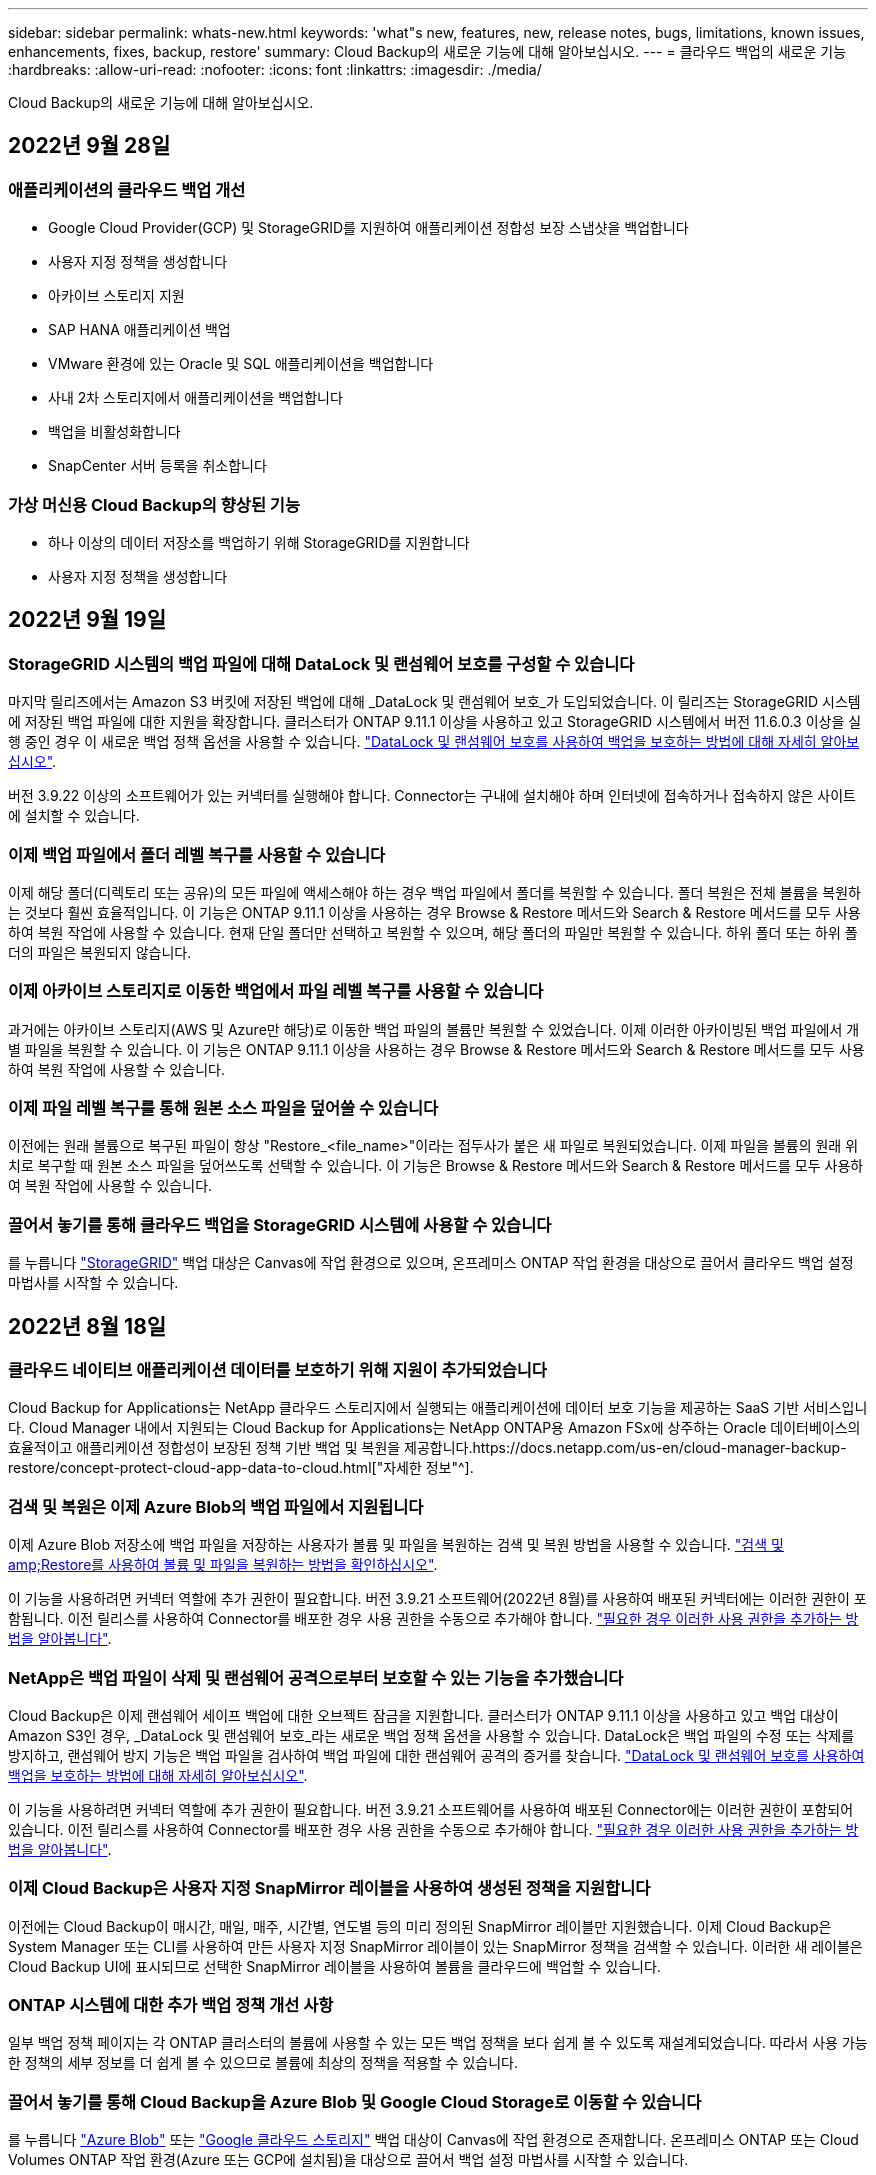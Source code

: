 ---
sidebar: sidebar 
permalink: whats-new.html 
keywords: 'what"s new, features, new, release notes, bugs, limitations, known issues, enhancements, fixes, backup, restore' 
summary: Cloud Backup의 새로운 기능에 대해 알아보십시오. 
---
= 클라우드 백업의 새로운 기능
:hardbreaks:
:allow-uri-read: 
:nofooter: 
:icons: font
:linkattrs: 
:imagesdir: ./media/


[role="lead"]
Cloud Backup의 새로운 기능에 대해 알아보십시오.



== 2022년 9월 28일



=== 애플리케이션의 클라우드 백업 개선

* Google Cloud Provider(GCP) 및 StorageGRID를 지원하여 애플리케이션 정합성 보장 스냅샷을 백업합니다
* 사용자 지정 정책을 생성합니다
* 아카이브 스토리지 지원
* SAP HANA 애플리케이션 백업
* VMware 환경에 있는 Oracle 및 SQL 애플리케이션을 백업합니다
* 사내 2차 스토리지에서 애플리케이션을 백업합니다
* 백업을 비활성화합니다
* SnapCenter 서버 등록을 취소합니다




=== 가상 머신용 Cloud Backup의 향상된 기능

* 하나 이상의 데이터 저장소를 백업하기 위해 StorageGRID를 지원합니다
* 사용자 지정 정책을 생성합니다




== 2022년 9월 19일



=== StorageGRID 시스템의 백업 파일에 대해 DataLock 및 랜섬웨어 보호를 구성할 수 있습니다

마지막 릴리즈에서는 Amazon S3 버킷에 저장된 백업에 대해 _DataLock 및 랜섬웨어 보호_가 도입되었습니다. 이 릴리즈는 StorageGRID 시스템에 저장된 백업 파일에 대한 지원을 확장합니다. 클러스터가 ONTAP 9.11.1 이상을 사용하고 있고 StorageGRID 시스템에서 버전 11.6.0.3 이상을 실행 중인 경우 이 새로운 백업 정책 옵션을 사용할 수 있습니다. https://docs.netapp.com/us-en/cloud-manager-backup-restore/concept-cloud-backup-policies.html#datalock-and-ransomware-protection["DataLock 및 랜섬웨어 보호를 사용하여 백업을 보호하는 방법에 대해 자세히 알아보십시오"^].

버전 3.9.22 이상의 소프트웨어가 있는 커넥터를 실행해야 합니다. Connector는 구내에 설치해야 하며 인터넷에 접속하거나 접속하지 않은 사이트에 설치할 수 있습니다.



=== 이제 백업 파일에서 폴더 레벨 복구를 사용할 수 있습니다

이제 해당 폴더(디렉토리 또는 공유)의 모든 파일에 액세스해야 하는 경우 백업 파일에서 폴더를 복원할 수 있습니다. 폴더 복원은 전체 볼륨을 복원하는 것보다 훨씬 효율적입니다. 이 기능은 ONTAP 9.11.1 이상을 사용하는 경우 Browse & Restore 메서드와 Search & Restore 메서드를 모두 사용하여 복원 작업에 사용할 수 있습니다. 현재 단일 폴더만 선택하고 복원할 수 있으며, 해당 폴더의 파일만 복원할 수 있습니다. 하위 폴더 또는 하위 폴더의 파일은 복원되지 않습니다.



=== 이제 아카이브 스토리지로 이동한 백업에서 파일 레벨 복구를 사용할 수 있습니다

과거에는 아카이브 스토리지(AWS 및 Azure만 해당)로 이동한 백업 파일의 볼륨만 복원할 수 있었습니다. 이제 이러한 아카이빙된 백업 파일에서 개별 파일을 복원할 수 있습니다. 이 기능은 ONTAP 9.11.1 이상을 사용하는 경우 Browse & Restore 메서드와 Search & Restore 메서드를 모두 사용하여 복원 작업에 사용할 수 있습니다.



=== 이제 파일 레벨 복구를 통해 원본 소스 파일을 덮어쓸 수 있습니다

이전에는 원래 볼륨으로 복구된 파일이 항상 "Restore_<file_name>"이라는 접두사가 붙은 새 파일로 복원되었습니다. 이제 파일을 볼륨의 원래 위치로 복구할 때 원본 소스 파일을 덮어쓰도록 선택할 수 있습니다. 이 기능은 Browse & Restore 메서드와 Search & Restore 메서드를 모두 사용하여 복원 작업에 사용할 수 있습니다.



=== 끌어서 놓기를 통해 클라우드 백업을 StorageGRID 시스템에 사용할 수 있습니다

를 누릅니다 https://docs.netapp.com/us-en/cloud-manager-storagegrid/task-discover-storagegrid.html["StorageGRID"^] 백업 대상은 Canvas에 작업 환경으로 있으며, 온프레미스 ONTAP 작업 환경을 대상으로 끌어서 클라우드 백업 설정 마법사를 시작할 수 있습니다.



== 2022년 8월 18일



=== 클라우드 네이티브 애플리케이션 데이터를 보호하기 위해 지원이 추가되었습니다

Cloud Backup for Applications는 NetApp 클라우드 스토리지에서 실행되는 애플리케이션에 데이터 보호 기능을 제공하는 SaaS 기반 서비스입니다. Cloud Manager 내에서 지원되는 Cloud Backup for Applications는 NetApp ONTAP용 Amazon FSx에 상주하는 Oracle 데이터베이스의 효율적이고 애플리케이션 정합성이 보장된 정책 기반 백업 및 복원을 제공합니다.https://docs.netapp.com/us-en/cloud-manager-backup-restore/concept-protect-cloud-app-data-to-cloud.html["자세한 정보"^].



=== 검색 및 복원은 이제 Azure Blob의 백업 파일에서 지원됩니다

이제 Azure Blob 저장소에 백업 파일을 저장하는 사용자가 볼륨 및 파일을 복원하는 검색 및 복원 방법을 사용할 수 있습니다. https://docs.netapp.com/us-en/cloud-manager-backup-restore/task-restore-backups-ontap.html#prerequisites-2["검색 및 amp;Restore를 사용하여 볼륨 및 파일을 복원하는 방법을 확인하십시오"^].

이 기능을 사용하려면 커넥터 역할에 추가 권한이 필요합니다. 버전 3.9.21 소프트웨어(2022년 8월)를 사용하여 배포된 커넥터에는 이러한 권한이 포함됩니다. 이전 릴리스를 사용하여 Connector를 배포한 경우 사용 권한을 수동으로 추가해야 합니다. https://docs.netapp.com/us-en/cloud-manager-backup-restore/task-backup-onprem-to-azure.html#verify-or-add-permissions-to-the-connector["필요한 경우 이러한 사용 권한을 추가하는 방법을 알아봅니다"^].



=== NetApp은 백업 파일이 삭제 및 랜섬웨어 공격으로부터 보호할 수 있는 기능을 추가했습니다

Cloud Backup은 이제 랜섬웨어 세이프 백업에 대한 오브젝트 잠금을 지원합니다. 클러스터가 ONTAP 9.11.1 이상을 사용하고 있고 백업 대상이 Amazon S3인 경우, _DataLock 및 랜섬웨어 보호_라는 새로운 백업 정책 옵션을 사용할 수 있습니다. DataLock은 백업 파일의 수정 또는 삭제를 방지하고, 랜섬웨어 방지 기능은 백업 파일을 검사하여 백업 파일에 대한 랜섬웨어 공격의 증거를 찾습니다. https://docs.netapp.com/us-en/cloud-manager-backup-restore/concept-cloud-backup-policies.html#datalock-and-ransomware-protection["DataLock 및 랜섬웨어 보호를 사용하여 백업을 보호하는 방법에 대해 자세히 알아보십시오"^].

이 기능을 사용하려면 커넥터 역할에 추가 권한이 필요합니다. 버전 3.9.21 소프트웨어를 사용하여 배포된 Connector에는 이러한 권한이 포함되어 있습니다. 이전 릴리스를 사용하여 Connector를 배포한 경우 사용 권한을 수동으로 추가해야 합니다. https://docs.netapp.com/us-en/cloud-manager-backup-restore/task-backup-onprem-to-aws.html#set-up-s3-permissions["필요한 경우 이러한 사용 권한을 추가하는 방법을 알아봅니다"^].



=== 이제 Cloud Backup은 사용자 지정 SnapMirror 레이블을 사용하여 생성된 정책을 지원합니다

이전에는 Cloud Backup이 매시간, 매일, 매주, 시간별, 연도별 등의 미리 정의된 SnapMirror 레이블만 지원했습니다. 이제 Cloud Backup은 System Manager 또는 CLI를 사용하여 만든 사용자 지정 SnapMirror 레이블이 있는 SnapMirror 정책을 검색할 수 있습니다. 이러한 새 레이블은 Cloud Backup UI에 표시되므로 선택한 SnapMirror 레이블을 사용하여 볼륨을 클라우드에 백업할 수 있습니다.



=== ONTAP 시스템에 대한 추가 백업 정책 개선 사항

일부 백업 정책 페이지는 각 ONTAP 클러스터의 볼륨에 사용할 수 있는 모든 백업 정책을 보다 쉽게 볼 수 있도록 재설계되었습니다. 따라서 사용 가능한 정책의 세부 정보를 더 쉽게 볼 수 있으므로 볼륨에 최상의 정책을 적용할 수 있습니다.



=== 끌어서 놓기를 통해 Cloud Backup을 Azure Blob 및 Google Cloud Storage로 이동할 수 있습니다

를 누릅니다 https://docs.netapp.com/us-en/cloud-manager-setup-admin/task-viewing-azure-blob.html["Azure Blob"^] 또는 https://docs.netapp.com/us-en/cloud-manager-setup-admin/task-viewing-gcp-storage.html["Google 클라우드 스토리지"^] 백업 대상이 Canvas에 작업 환경으로 존재합니다. 온프레미스 ONTAP 또는 Cloud Volumes ONTAP 작업 환경(Azure 또는 GCP에 설치됨)을 대상으로 끌어서 백업 설정 마법사를 시작할 수 있습니다.

이 기능은 Amazon S3 버킷에 이미 존재합니다.



== 2022년 7월 13일



=== SnapLock 엔터프라이즈 볼륨을 백업하는 데 지원이 추가되었습니다

이제 클라우드 백업을 사용하여 SnapLock 엔터프라이즈 볼륨을 퍼블릭 및 프라이빗 클라우드에 백업할 수 있습니다. 이 기능을 사용하려면 ONTAP 시스템에서 ONTAP 9.11.1 이상을 실행해야 합니다. 그러나 SnapLock 규정 준수 볼륨은 현재 지원되지 않습니다.



=== 이제 온-프레미스 Connector를 사용할 때 퍼블릭 클라우드에서 백업 파일을 만들 수 있습니다

이전에는 백업 파일을 생성하던 위치와 동일한 클라우드 공급자에 Connector를 구축해야 했습니다. 이제 사내에 구축된 Connector를 사용하여 온프레미스 ONTAP 시스템에서 Amazon S3, Azure Blob 및 Google Cloud Storage로 백업 파일을 생성할 수 있습니다. (StorageGRID 시스템에서 백업 파일을 생성할 때는 항상 내부 커넥터가 필요했습니다.)



=== ONTAP 시스템에 대한 백업 정책을 생성할 때 추가 기능을 사용할 수 있습니다

* 이제 연간 일정에 대한 백업을 사용할 수 있습니다. 기본 보존 값은 연간 백업의 경우 1이지만 이전 해 백업 파일을 여러 개 액세스하려는 경우 이 값을 변경할 수 있습니다.
* 백업 정책의 이름을 지정하여 보다 자세한 설명이 포함된 텍스트를 사용하여 정책을 식별할 수 있습니다.




== 2022년 6월 14일



=== 인터넷에 연결되지 않은 사이트에서 사내 ONTAP 클러스터 데이터를 백업하는 데 지원이 추가되었습니다

사내 ONTAP 클러스터가 인터넷 액세스가 연결되지 않은 사이트에 있는 경우, 다크 사이트 또는 오프라인 사이트라고도 합니다. 이제 Cloud Backup을 사용하여 볼륨 데이터를 동일한 사이트에 있는 NetApp StorageGRID 시스템에 백업할 수 있습니다. 이 기능을 사용하려면 Cloud Manager Connector(버전 3.9.19 이상)도 오프라인 사이트에 배포해야 합니다.

https://docs.netapp.com/us-en/cloud-manager-setup-admin/task-install-connector-onprem-no-internet.html["오프라인 사이트에 커넥터를 설치하는 방법을 알아봅니다"].https://docs.netapp.com/us-en/cloud-manager-backup-restore/task-backup-onprem-private-cloud.html["오프라인 사이트에서 ONTAP 데이터를 StorageGRID에 백업하는 방법을 알아봅니다"].



=== Cloud Backup for Virtual Machines 1.1.0이 현재 GA로 제공됩니다

SnapCenter Plug-in for VMware vSphere를 Cloud Manager와 통합하면 가상 머신의 데이터를 보호할 수 있습니다. 데이터 저장소를 클라우드에 백업하고 VMware vSphere용 사내 SnapCenter 플러그인으로 가상 머신을 간편하게 복원할 수 있습니다.

https://docs.netapp.com/us-en/cloud-manager-backup-restore/concept-protect-vm-data.html["가상 시스템을 클라우드로 보호하는 방법에 대해 자세히 알아보십시오"].



=== ONTAP 찾아보기 및 복원 기능에는 클라우드 복원 인스턴스가 필요하지 않습니다

S3 및 Blob 스토리지에서 파일 레벨 찾아보기 및 복원 작업에 사용되는 별도의 클라우드 복원 인스턴스/가상 머신. 이 인스턴스는 사용하지 않을 때 종료되지만 파일을 복원할 때 약간의 시간과 비용이 추가되었습니다. 이 기능은 필요 시 Connector에 배포되는 무료 컨테이너로 대체되었습니다. 다음과 같은 이점을 제공합니다.

* 파일 레벨 복구 작업에 대한 추가 비용 없음
* 파일 레벨 복구 작업 속도 향상
* Connector가 사내에 설치된 경우 클라우드에서 파일에 대한 찾아보기 및 복원 작업 지원


이전에 클라우드 복원 인스턴스/VM을 사용한 경우 자동으로 제거됩니다. Cloud Backup 프로세스는 모든 이전 Cloud Restore 인스턴스를 삭제하기 위해 하루에 한 번 실행됩니다. 이 변경 사항은 완전히 투명하게 나타납니다. 데이터에는 영향을 주지 않으며 백업 또는 복원 작업이 변경되지 않습니다.



=== Google Cloud 및 StorageGRID 스토리지에서 파일에 대한 찾아보기 및 복원 지원

위에서 설명한 대로 Browse & Restore 작업에 대한 컨테이너가 추가되어 Google Cloud 및 StorageGRID 시스템에 저장된 백업 파일에서 파일 복원 작업을 수행할 수 있습니다. 이제 Browse & Restore를 사용하여 모든 퍼블릭 클라우드 공급자 및 StorageGRID에서 파일을 복원할 수 있습니다. https://docs.netapp.com/us-en/cloud-manager-backup-restore/task-restore-backups-ontap.html#restoring-ontap-data-using-browse-restore["ONTAP 백업에서 볼륨 및 파일을 복원하기 위해 Browse  amp; Restore를 사용하는 방법을 확인하십시오"].



=== 끌어서 놓기를 통해 Cloud Backup을 S3 스토리지로 설정합니다

백업에 대한 Amazon S3 대상이 Canvas의 작업 환경으로 존재하는 경우, 온프레미스 ONTAP 클러스터 또는 Cloud Volumes ONTAP 시스템(AWS에 설치됨)을 Amazon S3 작업 환경으로 끌어서 설정 마법사를 시작할 수 있습니다.



=== Kubernetes 클러스터에서 새로 생성된 볼륨에 백업 정책을 자동으로 적용합니다

Cloud Backup을 활성화한 후 Kubernetes 클러스터에 새로운 영구 볼륨을 추가한 경우에는 이전에 해당 볼륨에 대한 백업을 구성해야 했습니다. 이제 새로 생성된 볼륨에 자동으로 적용되는 정책을 선택할 수 있습니다 https://docs.netapp.com/us-en/cloud-manager-backup-restore/task-manage-backups-kubernetes.html#setting-a-backup-policy-to-be-assigned-to-new-volumes["백업 설정 페이지에서"] 이미 Cloud Backup을 활성화한 클러스터의 경우



=== 이제 Cloud Backup API를 사용하여 백업 및 복원 작업을 관리할 수 있습니다

API는 에서 사용할 수 있습니다 https://docs.netapp.com/us-en/cloud-manager-automation/cbs/overview.html[]. 을 참조하십시오 link:api-backup-restore.html["이 페이지"] API에 대한 개요입니다.



== 2022년 5월 2일



=== 검색 및 복원은 이제 Google Cloud Storage의 백업 파일에서 지원됩니다

4월에 AWS에 백업 파일을 저장한 사용자를 위해 볼륨 및 파일 복원 검색 및 복원 방법이 도입되었습니다. 이제 Google Cloud Storage에 백업 파일을 저장하는 사용자가 이 기능을 사용할 수 있습니다. https://docs.netapp.com/us-en/cloud-manager-backup-restore/task-restore-backups-ontap.html#prerequisites-2["검색 및 amp;Restore를 사용하여 볼륨 및 파일을 복원하는 방법을 확인하십시오"].



=== Kubernetes 클러스터에서 새로 생성된 볼륨에 자동으로 적용할 백업 정책을 구성합니다

Cloud Backup을 활성화한 후 Kubernetes 클러스터에 새로운 영구 볼륨을 추가한 경우에는 이전에 해당 볼륨에 대한 백업을 구성해야 했습니다. 이제 새로 생성된 볼륨에 자동으로 적용되는 정책을 선택할 수 있습니다. 이 옵션은 새 Kubernetes 클러스터에 대한 Cloud Backup을 활성화할 때 설정 마법사에서 사용할 수 있습니다.



=== 이제 작업 환경에서 Cloud Backup을 활성화하려면 라이센스가 필요합니다

Cloud Backup에서 라이센스를 구축하는 방법은 다음과 같이 몇 가지 변경되었습니다.

* Cloud Backup을 활성화하려면 먼저 클라우드 공급자로부터 PAYGO Marketplace 구독에 가입하거나 NetApp에서 BYOL 라이센스를 구입해야 합니다.
* 30일 무료 평가판은 클라우드 공급자가 PAYGO 구독을 사용하는 경우에만 사용할 수 있으며 BYOL 라이센스를 사용하는 경우에는 사용할 수 없습니다.
* 무료 평가판은 마켓플레이스 가입이 시작되는 날부터 시작됩니다. 예를 들어, Cloud Volumes ONTAP 시스템에 대해 30일 동안 Marketplace 구독을 사용한 후 무료 평가판을 활성화하면 클라우드 백업 평가판을 사용할 수 없습니다.


https://docs.netapp.com/us-en/cloud-manager-backup-restore/task-licensing-cloud-backup.html["사용 가능한 라이센스 모델에 대해 자세히 알아보십시오"].



== 2022년 4월 4일



=== SnapCenter에 기반을 둔 애플리케이션 클라우드 백업 1.1.0 이 현재 GA입니다

새로운 Cloud Backup for Applications 기능을 사용하면 Oracle 및 Microsoft SQL에 대한 기존 애플리케이션 정합성 보장 스냅샷(백업)을 사내 운영 스토리지에서 Amazon S3 또는 Azure Blob의 클라우드 오브젝트 스토리지로 오프로드할 수 있습니다.

필요한 경우 클라우드에서 사내로 데이터를 복원할 수 있습니다.

link:concept-protect-app-data-to-cloud.html["사내 애플리케이션 데이터를 클라우드로 보호하는 방법에 대해 자세히 알아보십시오"].



=== 모든 ONTAP 백업 파일에서 볼륨 또는 파일을 검색하는 새로운 검색 및 복원 기능

이제 일부 또는 전체 볼륨 이름, 일부 또는 전체 파일 이름, 크기 범위 및 추가 검색 필터를 통해 * 모든 ONTAP 백업 파일 * 에서 볼륨 또는 파일을 검색할 수 있습니다. 이 방법은 어떤 클러스터나 볼륨이 데이터의 소스인지 잘 모르면 복원하려는 데이터를 찾을 수 있는 새로운 방법입니다. link:task-restore-backups-ontap.html#restoring-ontap-data-using-search-restore["검색 및 amp;Restore 사용 방법에 대해 알아봅니다"].



== 2022년 3월 3일



=== GKE Kubernetes 클러스터에서 Google Cloud 스토리지로 영구 볼륨을 백업하는 기능

GKE 클러스터에 NetApp Astra Trident가 설치되어 있고 Cloud Volumes ONTAP for GCP를 클러스터의 백엔드 스토리지로 사용하는 경우, Google Cloud 스토리지와 영구 볼륨을 백업 및 복원할 수 있습니다. link:task-backup-kubernetes-to-gcp.html["자세한 내용을 보려면 여기를 클릭하십시오"].



=== Cloud Data Sense를 사용하여 Cloud Backup 파일을 검사하는 베타 기능은 이 릴리즈에서 더 이상 제공되지 않습니다



== 2022년 2월 14일



=== 이제 단일 클러스터의 개별 볼륨에 백업 정책을 할당할 수 있습니다

과거에는 클러스터의 모든 볼륨에 단일 백업 정책만 할당할 수 있었습니다. 이제 단일 클러스터에 대해 여러 백업 정책을 생성하고 여러 볼륨에 서로 다른 정책을 적용할 수 있습니다. link:task-manage-backups-ontap#changing-the-policy-assigned-to-existing-volumes["클러스터에 대한 새 백업 정책을 생성하고 이를 선택한 볼륨에 할당하는 방법을 알아보십시오"].



=== 새 옵션을 사용하면 새로 생성된 볼륨에 기본 백업 정책을 자동으로 적용할 수 있습니다

과거에는 Cloud Backup을 활성화한 후 작업 환경에서 생성된 새 볼륨을 수동으로 백업 정책을 적용해야 했습니다. 이제 Cloud Manager, System Manager, CLI 또는 API에서 볼륨이 생성되었는지에 관계없이 Cloud Backup은 볼륨을 검색하고 선택한 백업 정책을 기본 정책으로 적용합니다.

이 옵션은 새 작업 환경에서 백업을 설정하거나 기존 작업 환경의 _Manage Volumes_페이지에서 백업을 설정할 때 사용할 수 있습니다.



=== 새 작업 모니터를 사용하여 모든 백업 및 복원 작업의 진행 상태를 확인할 수 있습니다

백업 정책 변경 또는 백업 삭제와 같이 여러 볼륨에 대해 작업을 시작한 경우 작업 모니터를 사용하면 모든 볼륨에서 작업이 완료된 시점을 확인할 수 있습니다. link:task-monitor-backup-jobs.html["작업 모니터 사용 방법을 참조하십시오"].



== 2022년 1월 2일



=== AKS Kubernetes 클러스터에서 Azure Blob 스토리지로 영구 볼륨을 백업할 수 있습니다

AKS 클러스터에 NetApp Astra Trident가 설치되어 있고 Azure용 Cloud Volumes ONTAP를 클러스터용 백엔드 스토리지로 사용하는 경우, Azure Blob 스토리지간에 볼륨을 백업 및 복원할 수 있습니다. link:task-backup-kubernetes-to-azure.html["자세한 내용을 보려면 여기를 클릭하십시오"].



=== 업계 표준에 더욱 부합하도록 이번 릴리스에서 Cloud Backup Service 요금이 변경되었습니다

백업 파일의 크기에 따라 NetApp의 용량을 지불하는 대신, 현재 백업 중인 소스 ONTAP 볼륨의 논리적 사용 용량(ONTAP 효율성 이전)을 기준으로 계산한, 보호하는 데이터에 대해서만 비용을 지불하면 됩니다. 이 용량을 FETB(Front-End Terabytes)라고도 합니다.



== 2021년 11월 28일



=== EKS Kubernetes 클러스터에서 Amazon S3로 영구 볼륨을 백업하는 기능

EKS 클러스터에 NetApp Astra Trident가 설치되어 있고 Cloud Volumes ONTAP for AWS를 클러스터의 백엔드 스토리지로 사용하는 경우 Amazon S3로 볼륨을 백업 및 복원할 수 있습니다. link:task-backup-kubernetes-to-s3.html["자세한 내용을 보려면 여기를 클릭하십시오"].



=== DP 볼륨을 백업하는 향상된 기능

Cloud Backup은 이제 SVM-DR 관계의 타겟 ONTAP 시스템에 있는 DP 볼륨의 백업을 생성할 수 있도록 지원합니다. 몇 가지 제한 사항이 있습니다. 을 참조하십시오 link:concept-ontap-backup-to-cloud.html#limitations["제한 사항"] 를 참조하십시오.



== 2021년 11월 5일



=== 온프레미스 ONTAP 시스템으로 볼륨을 복원할 때 개인 엔드포인트를 선택할 수 있습니다

Amazon S3 또는 Azure Blob에 있는 백업 파일에서 온프레미스 ONTAP 시스템으로 볼륨을 복원할 때 온프레미스 시스템에 안전하게 비공개로 연결하는 프라이빗 끝점을 선택할 수 있습니다.



=== 이제 며칠 후 오래된 백업 파일을 아카이브 스토리지에 계층화하여 비용을 절감할 수 있습니다

클러스터에서 ONTAP 9.10.1 이상이 실행 중이고 AWS 또는 Azure 클라우드 스토리지를 사용 중인 경우 백업을 아카이브 스토리지에 계층화할 수 있습니다. 에 대한 자세한 내용을 참조하십시오 link:reference-aws-backup-tiers.html["AWS S3 아카이빙 스토리지 클래스"] 및 link:reference-azure-backup-tiers.html["Azure Blob 아카이브 액세스 계층"].



=== Cloud Backup BYOL 라이센스는 Digital Wallet의 Data Services Licenses 탭으로 이동했습니다

Cloud Backup에 대한 BYOL 라이센스는 Cloud Backup Licenses 탭에서 Cloud Manager Digital Wallet의 Data Services Licenses 탭으로 이동했습니다.



== 2021년 10월 4일



=== 이제 볼륨 또는 파일 복원을 수행할 때 백업 페이지에서 백업 파일 크기를 사용할 수 있습니다

불필요한 대용량 백업 파일을 삭제하거나 백업 파일 크기를 비교하여 악성 소프트웨어 공격으로 인해 발생할 수 있는 비정상적인 백업 파일을 확인할 수 있는 경우에 유용합니다.



=== TCO 계산기를 사용하여 클라우드 백업 비용을 비교할 수 있습니다

총 소유 비용 계산기는 Cloud Backup의 총 소유 비용을 파악하고 이러한 비용을 기존 백업 솔루션과 비교하고 잠재적인 절감 효과를 추정하는 데 도움이 됩니다. 확인해 보십시오https://cloud.netapp.com/cloud-backup-service-tco-calculator["여기"^].



=== 작업 환경의 클라우드 백업 등록을 취소하는 기능입니다

이제 손쉽게 할 수 있습니다 link:task_manage_backups.html#unregistering-cloud-backup-for-a-working-environment["작업 환경의 클라우드 백업 등록을 취소합니다"] 해당 작업 환경에 더 이상 백업 기능을 사용하지 않거나 비용이 청구되지 않는 경우



== 2021년 9월 2일



=== 볼륨의 필요 시 백업을 생성하는 기능입니다

이제 언제든지 주문형 백업을 생성하여 볼륨의 현재 상태를 캡처할 수 있습니다. 이 기능은 볼륨에 중요한 변경 사항이 있고 예약된 다음 백업이 해당 데이터를 보호할 때까지 기다리지 않으려는 경우에 유용합니다.

link:task-manage-backups-ontap.html#creating-a-manual-volume-backup-at-any-time["필요 시 백업을 생성하는 방법을 확인하십시오"].



=== Amazon S3에 대한 보안 백업을 위해 전용 인터페이스 연결을 정의하는 기능

온-프레미스 ONTAP 시스템에서 Amazon S3로 백업을 구성할 때 이제 활성화 마법사에서 전용 인터페이스 끝점에 대한 연결을 정의할 수 있습니다. 이를 통해 사내 시스템을 AWS PrivateLink 기반의 서비스에 안전하게 비공개로 연결하는 네트워크 인터페이스를 사용할 수 있습니다. link:task-backup-onprem-to-aws.html#preparing-amazon-s3-for-backups["이 옵션에 대한 자세한 내용을 참조하십시오"].



=== 이제 데이터를 Amazon S3에 백업할 때 데이터 암호화에 대해 자체 고객 관리 키를 선택할 수 있습니다

추가 보안 및 제어를 위해 기본 Amazon S3 암호화 키를 사용하는 대신 활성화 마법사에서 데이터 암호화에 대해 고객이 관리하는 키를 직접 선택할 수 있습니다. 이 기능은 사내 ONTAP 시스템 또는 AWS의 Cloud Volumes ONTAP 시스템에서 백업을 구성할 때 사용할 수 있습니다.



=== 이제 30,000개 이상의 파일이 있는 디렉토리에서 파일을 복원할 수 있습니다
